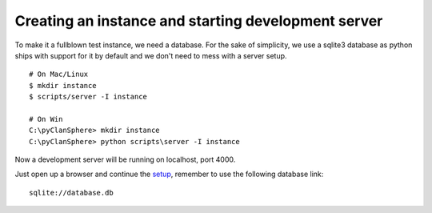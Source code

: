 Creating an instance and starting development server
====================================================

To make it a fullblown test instance, we need a database.
For the sake of simplicity, we use a sqlite3 database as
python ships with support for it by default and we don't
need to mess with a server setup.
::

    # On Mac/Linux
    $ mkdir instance
    $ scripts/server -I instance

    # On Win
    C:\pyClanSphere> mkdir instance
    C:\pyClanSphere> python scripts\server -I instance

Now a development server will be running on localhost, port 4000.

Just open up a browser and continue the `setup`_, remember to use the following database link::

    sqlite://database.db

.. _setup: http://localhost:4000/